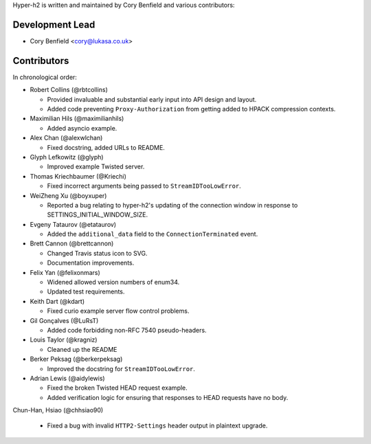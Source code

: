 Hyper-h2 is written and maintained by Cory Benfield and various contributors:

Development Lead
````````````````

- Cory Benfield <cory@lukasa.co.uk>

Contributors
````````````

In chronological order:

- Robert Collins (@rbtcollins)

  - Provided invaluable and substantial early input into API design and layout.
  - Added code preventing ``Proxy-Authorization`` from getting added to HPACK
    compression contexts.

- Maximilian Hils (@maximilianhils)

  - Added asyncio example.

- Alex Chan (@alexwlchan)

  - Fixed docstring, added URLs to README.

- Glyph Lefkowitz (@glyph)

  - Improved example Twisted server.

- Thomas Kriechbaumer (@Kriechi)

  - Fixed incorrect arguments being passed to ``StreamIDTooLowError``.

- WeiZheng Xu (@boyxuper)

  - Reported a bug relating to hyper-h2's updating of the connection window in
    response to SETTINGS_INITIAL_WINDOW_SIZE.

- Evgeny Tataurov (@etataurov)

  - Added the ``additional_data`` field to the ``ConnectionTerminated`` event.

- Brett Cannon (@brettcannon)

  - Changed Travis status icon to SVG.
  - Documentation improvements.

- Felix Yan (@felixonmars)

  - Widened allowed version numbers of enum34.
  - Updated test requirements.

- Keith Dart (@kdart)

  - Fixed curio example server flow control problems.

- Gil Gonçalves (@LuRsT)

  - Added code forbidding non-RFC 7540 pseudo-headers.

- Louis Taylor (@kragniz)

  - Cleaned up the README

- Berker Peksag (@berkerpeksag)

  - Improved the docstring for ``StreamIDTooLowError``.

- Adrian Lewis (@aidylewis)

  - Fixed the broken Twisted HEAD request example.
  - Added verification logic for ensuring that responses to HEAD requests have
    no body.

Chun-Han, Hsiao (@chhsiao90)

  - Fixed a bug with invalid ``HTTP2-Settings`` header output in plaintext
    upgrade.

